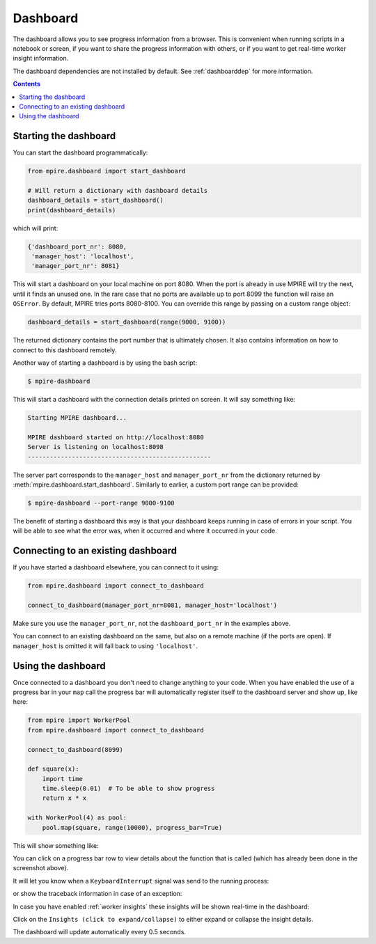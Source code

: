 .. _Dashboard:

Dashboard
=========

The dashboard allows you to see progress information from a browser. This is convenient when running scripts in a
notebook or screen, if you want to share the progress information with others, or if you want to get real-time worker
insight information.

The dashboard dependencies are not installed by default. See :ref:`dashboarddep` for more information.

.. contents:: Contents
    :depth: 2
    :local:


Starting the dashboard
----------------------

You can start the dashboard programmatically:

.. code-block:: python

    from mpire.dashboard import start_dashboard

    # Will return a dictionary with dashboard details
    dashboard_details = start_dashboard()
    print(dashboard_details)

which will print:

.. code-block:: python

    {'dashboard_port_nr': 8080,
     'manager_host': 'localhost',
     'manager_port_nr': 8081}

This will start a dashboard on your local machine on port 8080. When the port is already in use MPIRE will try the next,
until it finds an unused one. In the rare case that no ports are available up to port 8099 the function will raise an
``OSError``. By default, MPIRE tries ports 8080-8100. You can override this range by passing on a custom range object:


.. code-block:: python

    dashboard_details = start_dashboard(range(9000, 9100))

The returned dictionary contains the port number that is ultimately chosen. It also contains information on how to
connect to this dashboard remotely.

Another way of starting a dashboard is by using the bash script:

.. code-block:: bash

    $ mpire-dashboard

This will start a dashboard with the connection details printed on screen. It will say something like:

.. code-block:: bash

    Starting MPIRE dashboard...

    MPIRE dashboard started on http://localhost:8080
    Server is listening on localhost:8098
    --------------------------------------------------

The server part corresponds to the ``manager_host`` and ``manager_port_nr`` from the dictionary returned by
:meth:`mpire.dashboard.start_dashboard`. Similarly to earlier, a custom port range can be provided:

.. code-block:: bash

    $ mpire-dashboard --port-range 9000-9100

The benefit of starting a dashboard this way is that your dashboard keeps running in case of errors in your script. You
will be able to see what the error was, when it occurred and where it occurred in your code.


Connecting to an existing dashboard
-----------------------------------

If you have started a dashboard elsewhere, you can connect to it using:

.. code-block:: python

    from mpire.dashboard import connect_to_dashboard

    connect_to_dashboard(manager_port_nr=8081, manager_host='localhost')

Make sure you use the ``manager_port_nr``, not the ``dashboard_port_nr`` in the examples above.

You can connect to an existing dashboard on the same, but also on a remote machine (if the ports are open). If
``manager_host`` is omitted it will fall back to using ``'localhost'``.


Using the dashboard
-------------------

Once connected to a dashboard you don't need to change anything to your code. When you have enabled the use of
a progress bar in your ``map`` call the progress bar will automatically register itself to the dashboard server and show
up, like here:

.. code-block:: python

    from mpire import WorkerPool
    from mpire.dashboard import connect_to_dashboard

    connect_to_dashboard(8099)

    def square(x):
        import time
        time.sleep(0.01)  # To be able to show progress
        return x * x

    with WorkerPool(4) as pool:
        pool.map(square, range(10000), progress_bar=True)

This will show something like:

.. thumbnail:: mpire_dashboard.png
    :title: MPIRE dashboard

You can click on a progress bar row to view details about the function that is called (which has already been done in
the screenshot above).

It will let you know when a ``KeyboardInterrupt`` signal was send to the running process:

.. thumbnail:: mpire_dashboard_keyboard_interrupt.png
    :title: MPIRE dashboard - KeyboardInterrupt has been raised

or show the traceback information in case of an exception:

.. thumbnail:: mpire_dashboard_error.png
    :title: MPIRE dashboard - Error traceback

In case you have enabled :ref:`worker insights` these insights will be shown real-time in the dashboard:

.. thumbnail:: mpire_dashboard_insights.png
    :title: MPIRE dashboard - Worker insights

Click on the ``Insights (click to expand/collapse)`` to either expand or collapse the insight details.

The dashboard will update automatically every 0.5 seconds.
